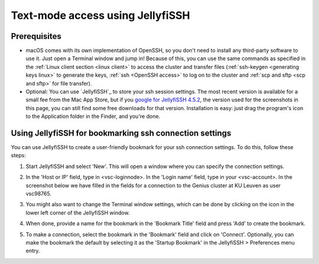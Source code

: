 .. _JellyfiSSH access:

Text-mode access using JellyfiSSH
=================================

Prerequisites
-------------

-  macOS comes with its own implementation of OpenSSH, so you don't need
   to install any third-party software to use it. Just open a Terminal
   window and jump in! Because of this, you can use the same commands as
   specified in the :ref:`Linux client section <linux client>` to
   access the cluster and transfer files
   (:ref:`ssh-keygen <generating keys linux>` to generate the
   keys, :ref:`ssh <OpenSSH access>` to log on to the
   cluster and :ref:`scp and sftp <scp and sftp>` for file transfer).
-  Optional: You can use `JellyfiSSH`_ to
   store your ssh session settings. The most recent version is available
   for a small fee from the Mac App Store, but if you `google for
   JellyfiSSH 4.5.2 <https://www.google.be/webhp?#q=JellyfiSSH+4.5.2>`_,
   the version used for the screenshots in this page, you can still find
   some free downloads for that version. Installation is easy: just drag
   the program's icon to the Application folder in the Finder, and
   you're done.


Using JellyfiSSH for bookmarking ssh connection settings
--------------------------------------------------------

You can use JellyfiSSH to create a user-friendly bookmark for your ssh
connection settings. To do this, follow these steps:

#. Start JellyfiSSH and select 'New'. This will open a window where you
   can specify the connection settings.
#. In the 'Host or IP' field, type in <vsc-loginnode>. In the 'Login
   name' field, type in your <vsc-account>.
   In the screenshot below we have filled in the fields for a connection
   to the Genius cluster at KU Leuven as user vsc98765.

   |JellyfiSSH|

#. You might also want to change the Terminal window settings, which can
   be done by clicking on the icon in the lower left corner of the
   JellyfiSSH window.
#. When done, provide a name for the bookmark in the 'Bookmark Title'
   field and press 'Add' to create the bookmark.
#. To make a connection, select the bookmark in the 'Bookmark' field and
   click on 'Connect'. Optionally, you can make the bookmark the default
   by selecting it as the 'Startup Bookmark' in the JellyfiSSH >
   Preferences menu entry.

.. |JellyfiSSH| image:: text_mode_access_using_openssh_or_jellyfissh/text_mode_access_using_openssh_or_jellyfissh_01.png 

